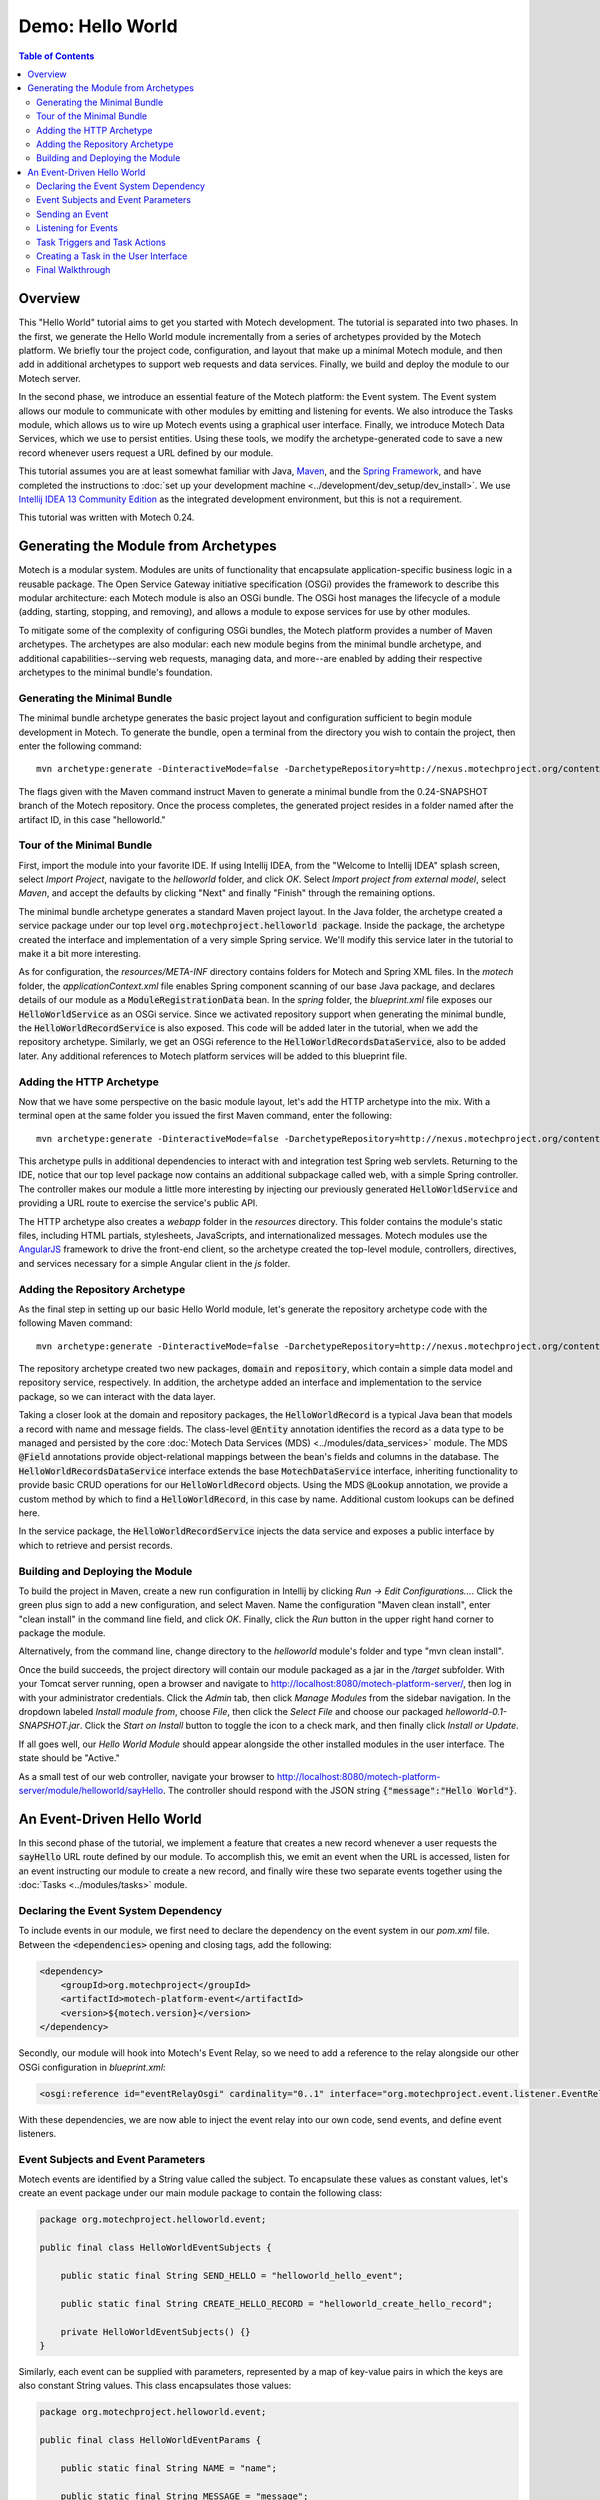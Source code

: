=================
Demo: Hello World
=================

.. contents:: Table of Contents
   :depth: 3

Overview
========

This "Hello World" tutorial aims to get you started with Motech development. The tutorial is separated into two phases. In the first, we generate the Hello World module incrementally from a series of archetypes provided by the Motech platform. We briefly tour the project code, configuration, and layout that make up a minimal Motech module, and then add in additional archetypes to support web requests and data services. Finally, we build and deploy the module to our Motech server.

In the second phase, we introduce an essential feature of the Motech platform: the Event system. The Event system allows our module to communicate with other modules by emitting and listening for events. We also introduce the Tasks module, which allows us to wire up Motech events using a graphical user interface. Finally, we introduce Motech Data Services, which we use to persist entities. Using these tools, we modify the archetype-generated code to save a new record whenever users request a URL defined by our module.

This tutorial assumes you are at least somewhat familiar with Java, `Maven <http://maven.apache.org/>`_, and the `Spring Framework <http://projects.spring.io/spring-framework/>`_, and have completed the instructions to :doc:`set up your development machine <../development/dev_setup/dev_install>`. We use `Intellij IDEA 13 Community Edition <http://www.jetbrains.com/idea/>`_ as the integrated development environment, but this is not a requirement.

This tutorial was written with Motech 0.24.

Generating the Module from Archetypes
=====================================

Motech is a modular system. Modules are units of functionality that encapsulate application-specific business logic in a reusable package. The Open Service Gateway initiative specification (OSGi) provides the framework to describe this modular architecture: each Motech module is also an OSGi bundle. The OSGi host manages the lifecycle of a module (adding, starting, stopping, and removing), and allows a module to expose services for use by other modules.

To mitigate some of the complexity of configuring OSGi bundles, the Motech platform provides a number of Maven archetypes. The archetypes are also modular: each new module begins from the minimal bundle archetype, and additional capabilities--serving web requests, managing data, and more--are enabled by adding their respective archetypes to the minimal bundle's foundation.

Generating the Minimal Bundle
-----------------------------

The minimal bundle archetype generates the basic project layout and configuration sufficient to begin module development in Motech. To generate the bundle, open a terminal from the directory you wish to contain the project, then enter the following command::

    mvn archetype:generate -DinteractiveMode=false -DarchetypeRepository=http://nexus.motechproject.org/content/repositories/releases -DarchetypeGroupId=org.motechproject -DarchetypeArtifactId=minimal-bundle-archetype -DarchetypeVersion=0.24-SNAPSHOT -DgroupId=org.motechproject -DartifactId=helloworld -Dversion=0.1-SNAPSHOT -DbundleName="Hello World Module" -Dpackage=org.motechproject.helloworld -Dhttp=true -Drepository=true

The flags given with the Maven command instruct Maven to generate a minimal bundle from the 0.24-SNAPSHOT branch of the Motech repository. Once the process completes, the generated project resides in a folder named after the artifact ID, in this case "helloworld."

Tour of the Minimal Bundle
--------------------------

First, import the module into your favorite IDE. If using Intellij IDEA, from the "Welcome to Intellij IDEA" splash screen, select *Import Project*, navigate to the *helloworld* folder, and click *OK*. Select *Import project from external model*, select *Maven*, and accept the defaults by clicking "Next" and finally "Finish" through the remaining options.

The minimal bundle archetype generates a standard Maven project layout. In the Java folder, the archetype created a service package under our top level :code:`org.motechproject.helloworld package`. Inside the package, the archetype created the interface and implementation of a very simple Spring service. We'll modify this service later in the tutorial to make it a bit more interesting.

As for configuration, the *resources/META-INF* directory contains folders for Motech and Spring XML files. In the *motech* folder, the *applicationContext.xml* file enables Spring component scanning of our base Java package, and declares details of our module as a :code:`ModuleRegistrationData` bean. In the *spring* folder, the *blueprint.xml* file exposes our :code:`HelloWorldService` as an OSGi service. Since we activated repository support when generating the minimal bundle, the :code:`HelloWorldRecordService` is also exposed. This code will be added later in the tutorial, when we add the repository archetype. Similarly, we get an OSGi reference to the :code:`HelloWorldRecordsDataService`, also to be added later. Any additional references to Motech platform services will be added to this blueprint file.

Adding the HTTP Archetype
-------------------------

Now that we have some perspective on the basic module layout, let's add the HTTP archetype into the mix. With a terminal open at the same folder you issued the first Maven command, enter the following::

    mvn archetype:generate -DinteractiveMode=false -DarchetypeRepository=http://nexus.motechproject.org/content/repositories/releases -DarchetypeGroupId=org.motechproject -DarchetypeArtifactId=http-bundle-archetype -DarchetypeVersion=0.24-SNAPSHOT -DgroupId=org.motechproject -DartifactId=helloworld -Dpackage=org.motechproject.helloworld -Dversion=0.1-SNAPSHOT -DbundleName="Hello World Module"

This archetype pulls in additional dependencies to interact with and integration test Spring web servlets. Returning to the IDE, notice that our top level package now contains an additional subpackage called web, with a simple Spring controller. The controller makes our module a little more interesting by injecting our previously generated :code:`HelloWorldService` and providing a URL route to exercise the service's public API.

The HTTP archetype also creates a *webapp* folder in the *resources* directory. This folder contains the module's static files, including HTML partials, stylesheets, JavaScripts, and internationalized messages. Motech modules use the `AngularJS <https://angularjs.org/>`_ framework to drive the front-end client, so the archetype created the top-level module, controllers, directives, and services necessary for a simple Angular client in the *js* folder.

Adding the Repository Archetype
-------------------------------

As the final step in setting up our basic Hello World module, let's generate the repository archetype code with the following Maven command::

    mvn archetype:generate -DinteractiveMode=false -DarchetypeRepository=http://nexus.motechproject.org/content/repositories/releases -DarchetypeGroupId=org.motechproject -DarchetypeArtifactId=repository-bundle-archetype -DarchetypeVersion=0.24-SNAPSHOT -DgroupId=org.motechproject -DartifactId=helloworld -Dpackage=org.motechproject.helloworld -Dversion=0.1-SNAPSHOT -DbundleName="Hello World Module"

The repository archetype created two new packages, :code:`domain` and :code:`repository`, which contain a simple data model and repository service, respectively. In addition, the archetype added an interface and implementation to the service package, so we can interact with the data layer.

Taking a closer look at the domain and repository packages, the :code:`HelloWorldRecord` is a typical Java bean that models a record with name and message fields. The class-level :code:`@Entity` annotation identifies the record as a data type to be managed and persisted by the core :doc:`Motech Data Services (MDS) <../modules/data_services>` module. The MDS :code:`@Field` annotations provide object-relational mappings between the bean's fields and columns in the database. The :code:`HelloWorldRecordsDataService` interface extends the base :code:`MotechDataService` interface, inheriting functionality to provide basic CRUD operations for our :code:`HelloWorldRecord` objects. Using the MDS :code:`@Lookup` annotation, we provide a custom method by which to find a :code:`HelloWorldRecord`, in this case by name. Additional custom lookups can be defined here.

In the service package, the :code:`HelloWorldRecordService` injects the data service and exposes a public interface by which to retrieve and persist records.

Building and Deploying the Module
---------------------------------

To build the project in Maven, create a new run configuration in Intellij by clicking *Run -> Edit Configurations...*. Click the green plus sign to add a new configuration, and select Maven. Name the configuration "Maven clean install", enter "clean install" in the command line field, and click *OK*. Finally, click the *Run* button in the upper right hand corner to package the module.

Alternatively, from the command line, change directory to the *helloworld* module's folder and type "mvn clean install".

Once the build succeeds, the project directory will contain our module packaged as a jar in the */target* subfolder. With your Tomcat server running, open a browser and navigate to http://localhost:8080/motech-platform-server/, then log in with your administrator credentials. Click the *Admin* tab, then click *Manage Modules* from the sidebar navigation. In the dropdown labeled *Install module from*, choose *File*, then click the *Select File* and choose our packaged *helloworld-0.1-SNAPSHOT.jar*. Click the *Start on Install* button to toggle the icon to a check mark, and then finally click *Install or Update*.

If all goes well, our *Hello World Module* should appear alongside the other installed modules in the user interface. The state should be "Active."

As a small test of our web controller, navigate your browser to http://localhost:8080/motech-platform-server/module/helloworld/sayHello. The controller should respond with the JSON string :code:`{"message":"Hello World"}`.

An Event-Driven Hello World
===========================

In this second phase of the tutorial, we implement a feature that creates a new record whenever a user requests the :code:`sayHello` URL route defined by our module. To accomplish this, we emit an event when the URL is accessed, listen for an event instructing our module to create a new record, and finally wire these two separate events together using the :doc:`Tasks <../modules/tasks>` module.

Declaring the Event System Dependency
-------------------------------------

To include events in our module, we first need to declare the dependency on the event system in our *pom.xml* file. Between the :code:`<dependencies>` opening and closing tags, add the following:

.. code-block:: xml

    <dependency>
        <groupId>org.motechproject</groupId>
        <artifactId>motech-platform-event</artifactId>
        <version>${motech.version}</version>
    </dependency>

Secondly, our module will hook into Motech's Event Relay, so we need to add a reference to the relay alongside our other OSGi configuration in *blueprint.xml*:

.. code-block:: xml

    <osgi:reference id="eventRelayOsgi" cardinality="0..1" interface="org.motechproject.event.listener.EventRelay" />

With these dependencies, we are now able to inject the event relay into our own code, send events, and define event listeners.

Event Subjects and Event Parameters
-----------------------------------

Motech events are identified by a String value called the subject. To encapsulate these values as constant values, let's create an event package under our main module package to contain the following class:

.. code-block:: java

    package org.motechproject.helloworld.event;

    public final class HelloWorldEventSubjects {

        public static final String SEND_HELLO = "helloworld_hello_event";

        public static final String CREATE_HELLO_RECORD = "helloworld_create_hello_record";

        private HelloWorldEventSubjects() {}
    }

Similarly, each event can be supplied with parameters, represented by a map of key-value pairs in which the keys are also constant String values. This class encapsulates those values:

.. code-block:: java

    package org.motechproject.helloworld.event;

    public final class HelloWorldEventParams {

        public static final String NAME = "name";

        public static final String MESSAGE = "message";

        private HelloWorldEventParams() {}
    }

Finally, let's create a helper class to simplify packaging our parameters together into a functional Motech event:

.. code-block:: java

    package org.motechproject.helloworld.event;

    import org.motechproject.event.MotechEvent;

    import java.util.HashMap;
    import java.util.Map;

    public final class HelloWorldEvents {
        public static MotechEvent sendHelloWorldEvent(String name, String message) {
            Map<String, Object> params = new HashMap<>();
            params.put(HelloWorldEventParams.NAME, name);
            params.put(HelloWorldEventParams.MESSAGE, message);
            return new MotechEvent(HelloWorldEventSubjects.SEND_HELLO, params);
        }

        private HelloWorldEvents() {}
    }

Given a name and a message, our static helper method will bundle up the parameters and return a Motech event, which in turn will be passed to the event relay.

Sending an Event
----------------

To send our event, let's modify our implementation of the :code:`HelloWorldService` to send events whenever the :code:`sayHello` method is called:

.. code-block:: java

    package org.motechproject.helloworld.service.impl;

    import org.motechproject.event.listener.EventRelay;
    import org.motechproject.helloworld.event.HelloWorldEvents;
    import org.motechproject.helloworld.service.HelloWorldService;
    import org.springframework.beans.factory.annotation.Autowired;
    import org.springframework.stereotype.Service;

    @Service("helloWorldService")
    public class HelloWorldServiceImpl implements HelloWorldService {

        @Autowired
        private EventRelay eventRelay;

        @Override
        public String sayHello() {
            eventRelay.sendEventMessage(HelloWorldEvents.sendHelloWorldEvent("HWEvent", "Hello world!"));
            return "Hello World";
        }

    }

In the :code:`HelloWorldServiceImpl` listing, we declare a private field to contain a reference to the Event Relay. Annotating the field with Spring's :code:`@Autowired` annotation injects the dependency we declared earlier in the *blueprint.xml* configuration file. Then, in the body of the :code:`sayHello` method, prior to the return statement, we use the event relay's :code:`sendEventMessage` method to send our Motech event.

And that's it! Any Motech module that defines a listener for our :code:`SEND_HELLO` subject can inspect our event and its parameters.

Listening for Events
--------------------

In our Hello World module, we provide a data service layer to create :code:`HelloWorldRecord` instances, but currently do not make use of it. Rather than keep that functionality to ourselves, let's define an event listener that allows other modules to send us requests to create new records. First, create a new subpackage to the event package called handler, then add the following class:

.. code-block:: java

    package org.motechproject.helloworld.event.handler;

    import org.motechproject.event.MotechEvent;
    import org.motechproject.event.listener.annotations.MotechListener;
    import org.motechproject.helloworld.domain.HelloWorldRecord;
    import org.motechproject.helloworld.event.HelloWorldEventParams;
    import org.motechproject.helloworld.event.HelloWorldEventSubjects;
    import org.motechproject.helloworld.service.HelloWorldRecordService;
    import org.springframework.beans.factory.annotation.Autowired;

    @Component
    public class HelloWorldEventHandler {

        @Autowired
        private HelloWorldRecordService helloWorldRecordService;

        @MotechListener(subjects = {HelloWorldEventSubjects.CREATE_HELLO_RECORD})
        public void handleCreateHelloEvents(MotechEvent event) {
            String name = (String)event.getParameters().get(HelloWorldEventParams.NAME);
            String message = (String)event.getParameters().get(HelloWorldEventParams.MESSAGE);
            HelloWorldRecord record = new HelloWorldRecord(name, message);
            helloWorldRecordService.add(record);
        }
    }

In our event handling class, the :code:`@MotechListener` annotation does the work of transforming a standard Java method into an event-handling method. Using the annotation's subjects element, we declare our interest in receiving :code:`CREATE_HELLO_RECORD` events. Our event-handling method accepts the :code:`MotechEvent` as an argument, extracts the name and message parameters, creates a new :code:`HelloWorldRecord`, and finally uses the injected data service to persist the new record.

Since we are listening for a different event than the one we emit, there is no interaction between our module's event-emitting functionality and event-listening functionality. In the next section, we look at a way to integrate these two systems with the Tasks module's graphical user interface.

Task Triggers and Task Actions
------------------------------

The Tasks module allows implementers to define interactions between modules through a graphical user interface. A Task consists of a trigger and an action. A trigger is a standard Motech event that has been exposed to the Task module. An action is an event for which the implementer's module provides a listener. Between the trigger and action, an implementer can add filters to control whether a task should run based on conditional logic. Also, tasks may use data loaders to query Motech Data Services for additional information.

In the listings that follow, we will declare a Task channel for our module in the form of a JSON document. We will expose our :code:`SEND_HELLO` event as a task trigger, declare our :code:`CREATE_HELLO_RECORD` event as a Task action, and then link the two in Motech's GUI.

First, create a new file called *task-channel.json* in our module's *main/resources* directory. Each Task channel must define a display name, a module name, and a module version as JSON properties. A Task channel may provide a list of triggers, identified by the :code:`triggerTaskEvents` property. Each trigger must define a display name and event subject, and may provide a list of parameters passed with the event, in which case each event has an event key and a display name. Similarly, a Task channel may provide a list of Task actions, identified by the :code:`actionTaskEvents` property. Like triggers, each action must provide a display name and an event subject, and an optional list of parameters identified by key and display name:

.. code-block:: json

    {
        "displayName": "helloworld.task.channel.name",
        "moduleName": "${project.artifactId}",
        "moduleVersion": "${parsedVersion.osgiVersion}",
        "triggerTaskEvents" : [
            {
                "displayName" : "helloworld.task.trigger.send_hello.name",
                "subject" : "helloworld_hello_event",
                "eventParameters" : [
                    {
                        "eventKey" : "name",
                        "displayName" : "helloworld.task.trigger.send_hello.param.name"
                    },
                    {
                        "eventKey" : "message",
                        "displayName" : "helloworld.task.trigger.send_hello.param.message"
                    }
                ]
            }
        ],
        "actionTaskEvents" : [
            {
                "displayName" : "helloworld.task.action.create_hello_record.name",
                "subject" : "helloworld_create_hello_record",
                "actionParameters" : [
                    {
                        "key" : "name",
                        "displayName" : "helloworld.task.action.create_hello_record.param.name"
                    },
                    {
                        "key" : "message",
                        "displayName" : "helloworld.task.action.create_hello_record.param.message"
                    }
                ]
            }
        ]
    }

In the listing above, the subjects for the trigger and action are the hard-coded String constants we defined in our :code:`HelloWorldEventSubjects` class. Since our :code:`HelloWorldRecord` provides fields for name and message, we pass that data as parameters on the trigger, and accept that data as parameters of the action.

Throughout the JSON listing, the values we provide as display names are not String literals, but rather references to Strings in our message properties files. To provide the String literals for the references above, open our *main/resources/webapp/messages/messages.properties* file and append the following::

    #Tasks
    helloworld.task.channel.name=Hello World

    helloworld.task.trigger.send_hello.name=Hello World
    helloworld.task.trigger.send_hello.param.name=Name
    helloworld.task.trigger.send_hello.param.message=Message

    helloworld.task.action.create_hello_record.name=Create Hello World Record
    helloworld.task.action.create_hello_record.param.name=Name
    helloworld.task.action.create_hello_record.param.message=Message

Now, all of the components of our task channel will display correct English values in Motech's graphical user interface. Before we turn to the user interface, let's rebuild the module with mvn clean install and install our module in the *Admin -> Manage Modules* user interface, as we did when touring the minimal bundle.

Creating a Task in the User Interface
-------------------------------------

Once the module has been updated, we'll create the relationship between task trigger and action in the Motech user interface. Navigate to the Tasks interface by clicking *Modules -> Tasks*. Click the *New Task* button and enter "Create Hello Record" in the *Task Name* field. Our module appears in the Trigger dropdown with the default module icon, a clipboard. Click on the icon, and select Hello World from the available triggers. 

New buttons will appear allowing us to add filters, data sources, and actions. Click the *Add action* button, then, from the *Channel* dropdown menu, select our Hello World module. Click the *Action* dropdown menu, and select the *Create Hello World Record* action that we defined as part of our Task channel.

Finally, notice that the fields we declared as parameters of our Task trigger appear as draggable elements in the *Available Fields* list. Also notice that our Task action allows us to enter a name and message as text in two form input fields. To complete the association between the trigger and action parameters, drag the *Name* element to the *Name* input field, and the *Message* element to the *Message* input field. Once the form fields are populated, click the *Save & Enable* button to activate our new task.

Final Walkthrough
-----------------

To review, in the Event-driven Hello World section of the tutorial, we added the Motech event system to our module. We defined two event subjects: a :code:`SEND_HELLO` event that our module emits to other modules in the system, and a :code:`CREATE_HELLO_RECORD` event to which our module listens for and responds. Our module emits the :code:`SEND_HELLO` event whenever the HelloWorldService's :code:`sayHello` method is called (in this case, when a user loads the /sayHello route as defined by the :code:`HelloWorldController`). Using the Tasks module's user interface, we defined a task linking the :code:`SEND_HELLO` and :code:`CREATE_HELLO_RECORD` events as a task trigger and task action, respectively. Our :code:`HelloWorldEventHandler` listens for :code:`CREATE_HELLO_RECORD` and adds new :code:`HelloWorldRecord`instances to our Motech Data Services repository.

To verify that we implemented our feature correctly, load http://localhost:8080/motech-platform-server/module/helloworld/sayHello in your browser. The response sent to the browser remains the same. To check for the new record, click *Modules -> Data Services* in the Motech user interface. Select the *Data Browser* tab, then click on the :code:`HelloWorldRecord` under the heading for our *Hello World* module. In the list of record instances that appear, we should find a record with the name "HWEvent" and the message "Hello world!"
